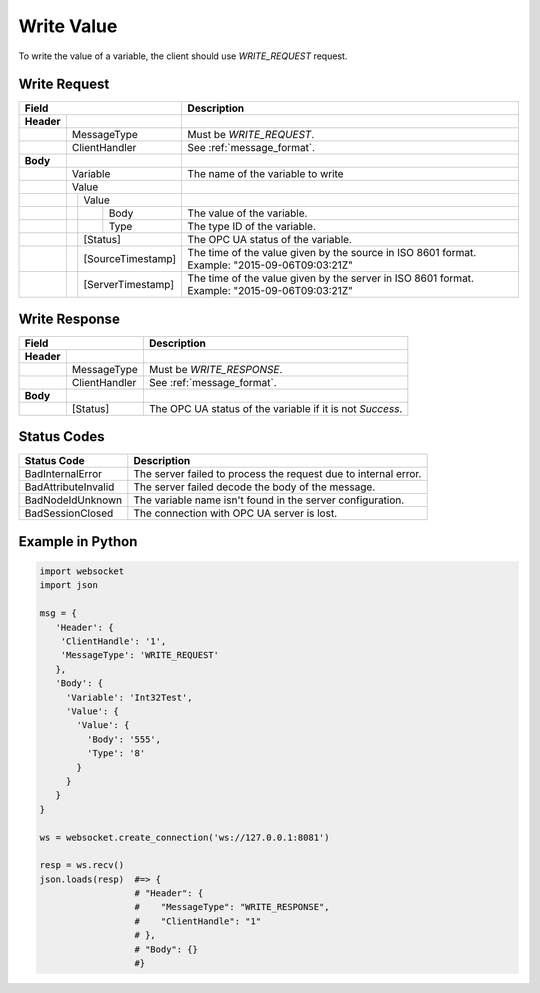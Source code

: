 .. _write:

Write Value
===========

To write the value of a variable, the client should use *WRITE_REQUEST* request.

.. _write_request:

Write Request
-------------

+------------------------------------+----------------------------------------------------+
| Field                              | Description                                        | 
+============+=======================+====================================================+
| **Header** |                       |                                                    |
+------------+-----------------------+----------------------------------------------------+
|            | MessageType           | Must be *WRITE_REQUEST*.                           |
+------------+-----------------------+----------------------------------------------------+
|            | ClientHandler         | See :ref:`message_format`.                         |
+------------+-----------------------+----------------------------------------------------+
| **Body**   |                       |                                                    |
+------------+-----------------------+----------------------------------------------------+
|            | Variable              | The name of the variable to write                  |
+------------+-----------------------+----------------------------------------------------+
|            | Value                 |                                                    |
+------------+---+-------------------+----------------------------------------------------+
|            |   | Value             |                                                    |
+------------+---+---+---------------+----------------------------------------------------+
|            |   |   | Body          | The value of the variable.                         |
+------------+---+---+---------------+----------------------------------------------------+
|            |   |   | Type          | The type ID of the variable.                       |
+------------+---+---+---------------+----------------------------------------------------+
|            |   | [Status]          | The OPC UA status of the variable.                 |
+------------+---+-------------------+----------------------------------------------------+
|            |   | [SourceTimestamp] | The time of the value given by the source in ISO   |
|            |   |                   | 8601 format. Example: "2015-09-06T09:03:21Z"       |
+------------+---+-------------------+----------------------------------------------------+
|            |   | [ServerTimestamp] | The time of the value given by the server in ISO   |
|            |   |                   | 8601 format. Example: "2015-09-06T09:03:21Z"       |
+------------+---+-------------------+----------------------------------------------------+


.. _write_response:

Write Response
--------------

+--------------------------------+----------------------------------------------------+
| Field                          | Description                                        | 
+============+===================+====================================================+
| **Header** |                   |                                                    |
+------------+-------------------+----------------------------------------------------+
|            | MessageType       | Must be *WRITE_RESPONSE*.                          |
+------------+-------------------+----------------------------------------------------+
|            | ClientHandler     | See :ref:`message_format`.                         |
+------------+-------------------+----------------------------------------------------+
| **Body**   |                   |                                                    |
+------------+-------------------+----------------------------------------------------+
|            | [Status]          | The OPC UA status of the variable                  |
|            |                   | if it is not *Success*.                            |
+------------+-------------------+----------------------------------------------------+

Status Codes
------------

+-----------------------+-----------------------------------------------------------+
| Status Code           | Description                                               |
+=======================+===========================================================+
| BadInternalError      | The server failed to process the request due to internal  |
|                       | error.                                                    |
+-----------------------+-----------------------------------------------------------+
| BadAttributeInvalid   | The server failed decode the body of the message.         | 
+-----------------------+-----------------------------------------------------------+
| BadNodeIdUnknown      | The variable name isn't found in the server configuration.| 
+-----------------------+-----------------------------------------------------------+
| BadSessionClosed      | The connection with OPC UA server is lost.                | 
+-----------------------+-----------------------------------------------------------+

Example in Python
-----------------

.. code-block:: python

  import websocket
  import json

  msg = {
     'Header': {
      'ClientHandle': '1', 
      'MessageType': 'WRITE_REQUEST'
     }, 
     'Body': {
       'Variable': 'Int32Test',
       'Value': {
         'Value': {
           'Body': '555', 
           'Type': '8'
         }
       }
     }
  }

  ws = websocket.create_connection('ws://127.0.0.1:8081')

  resp = ws.recv()  
  json.loads(resp)  #=> {
                    # "Header": {
                    #    "MessageType": "WRITE_RESPONSE",
                    #    "ClientHandle": "1"
                    # },
                    # "Body": {}
                    #}



